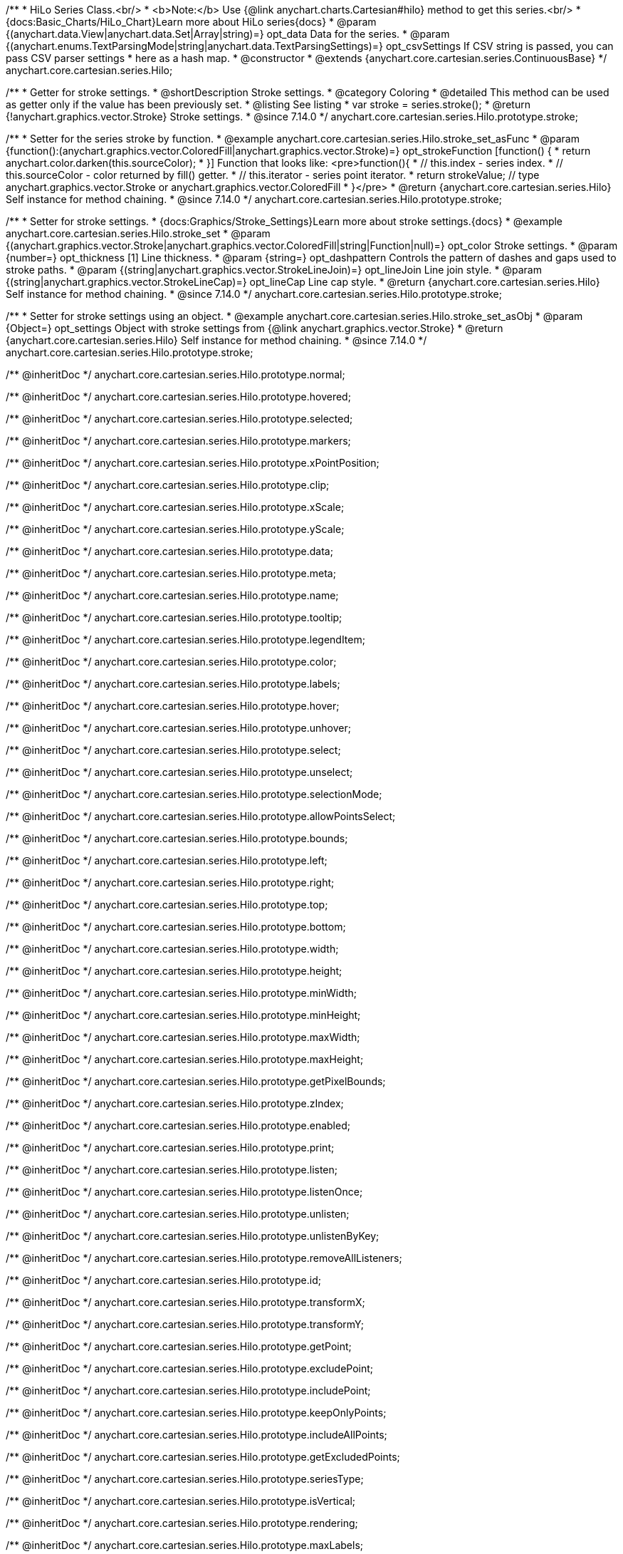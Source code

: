 /**
 * HiLo Series Class.<br/>
 * <b>Note:</b> Use {@link anychart.charts.Cartesian#hilo} method to get this series.<br/>
 * {docs:Basic_Charts/HiLo_Chart}Learn more about HiLo series{docs}
 * @param {(anychart.data.View|anychart.data.Set|Array|string)=} opt_data Data for the series.
 * @param {(anychart.enums.TextParsingMode|string|anychart.data.TextParsingSettings)=} opt_csvSettings If CSV string is passed, you can pass CSV parser settings
 *    here as a hash map.
 * @constructor
 * @extends {anychart.core.cartesian.series.ContinuousBase}
 */
anychart.core.cartesian.series.Hilo;


//----------------------------------------------------------------------------------------------------------------------
//
//  anychart.core.cartesian.series.Hilo.prototype.stroke
//
//----------------------------------------------------------------------------------------------------------------------

/**
 * Getter for stroke settings.
 * @shortDescription Stroke settings.
 * @category Coloring
 * @detailed This method can be used as getter only if the value has been previously set.
 * @listing See listing
 * var stroke = series.stroke();
 * @return {!anychart.graphics.vector.Stroke} Stroke settings.
 * @since 7.14.0
 */
anychart.core.cartesian.series.Hilo.prototype.stroke;

/**
 * Setter for the series stroke by function.
 * @example anychart.core.cartesian.series.Hilo.stroke_set_asFunc
 * @param {function():(anychart.graphics.vector.ColoredFill|anychart.graphics.vector.Stroke)=} opt_strokeFunction [function() {
 *  return anychart.color.darken(this.sourceColor);
 * }] Function that looks like: <pre>function(){
 *    // this.index - series index.
 *    // this.sourceColor -  color returned by fill() getter.
 *    // this.iterator - series point iterator.
 *    return strokeValue; // type anychart.graphics.vector.Stroke or anychart.graphics.vector.ColoredFill
 * }</pre>
 * @return {anychart.core.cartesian.series.Hilo} Self instance for method chaining.
 * @since 7.14.0
 */
anychart.core.cartesian.series.Hilo.prototype.stroke;

/**
 * Setter for stroke settings.
 * {docs:Graphics/Stroke_Settings}Learn more about stroke settings.{docs}
 * @example anychart.core.cartesian.series.Hilo.stroke_set
 * @param {(anychart.graphics.vector.Stroke|anychart.graphics.vector.ColoredFill|string|Function|null)=} opt_color Stroke settings.
 * @param {number=} opt_thickness [1] Line thickness.
 * @param {string=} opt_dashpattern Controls the pattern of dashes and gaps used to stroke paths.
 * @param {(string|anychart.graphics.vector.StrokeLineJoin)=} opt_lineJoin Line join style.
 * @param {(string|anychart.graphics.vector.StrokeLineCap)=} opt_lineCap Line cap style.
 * @return {anychart.core.cartesian.series.Hilo} Self instance for method chaining.
 * @since 7.14.0
 */
anychart.core.cartesian.series.Hilo.prototype.stroke;

/**
 * Setter for stroke settings using an object.
 * @example anychart.core.cartesian.series.Hilo.stroke_set_asObj
 * @param {Object=} opt_settings Object with stroke settings from {@link anychart.graphics.vector.Stroke}
 * @return {anychart.core.cartesian.series.Hilo} Self instance for method chaining.
 * @since 7.14.0
 */
anychart.core.cartesian.series.Hilo.prototype.stroke;

/** @inheritDoc */
anychart.core.cartesian.series.Hilo.prototype.normal;

/** @inheritDoc */
anychart.core.cartesian.series.Hilo.prototype.hovered;

/** @inheritDoc */
anychart.core.cartesian.series.Hilo.prototype.selected;

/** @inheritDoc */
anychart.core.cartesian.series.Hilo.prototype.markers;

/** @inheritDoc */
anychart.core.cartesian.series.Hilo.prototype.xPointPosition;

/** @inheritDoc */
anychart.core.cartesian.series.Hilo.prototype.clip;

/** @inheritDoc */
anychart.core.cartesian.series.Hilo.prototype.xScale;

/** @inheritDoc */
anychart.core.cartesian.series.Hilo.prototype.yScale;

/** @inheritDoc */
anychart.core.cartesian.series.Hilo.prototype.data;

/** @inheritDoc */
anychart.core.cartesian.series.Hilo.prototype.meta;

/** @inheritDoc */
anychart.core.cartesian.series.Hilo.prototype.name;

/** @inheritDoc */
anychart.core.cartesian.series.Hilo.prototype.tooltip;

/** @inheritDoc */
anychart.core.cartesian.series.Hilo.prototype.legendItem;

/** @inheritDoc */
anychart.core.cartesian.series.Hilo.prototype.color;

/** @inheritDoc */
anychart.core.cartesian.series.Hilo.prototype.labels;

/** @inheritDoc */
anychart.core.cartesian.series.Hilo.prototype.hover;

/** @inheritDoc */
anychart.core.cartesian.series.Hilo.prototype.unhover;

/** @inheritDoc */
anychart.core.cartesian.series.Hilo.prototype.select;

/** @inheritDoc */
anychart.core.cartesian.series.Hilo.prototype.unselect;

/** @inheritDoc */
anychart.core.cartesian.series.Hilo.prototype.selectionMode;

/** @inheritDoc */
anychart.core.cartesian.series.Hilo.prototype.allowPointsSelect;

/** @inheritDoc */
anychart.core.cartesian.series.Hilo.prototype.bounds;

/** @inheritDoc */
anychart.core.cartesian.series.Hilo.prototype.left;

/** @inheritDoc */
anychart.core.cartesian.series.Hilo.prototype.right;

/** @inheritDoc */
anychart.core.cartesian.series.Hilo.prototype.top;

/** @inheritDoc */
anychart.core.cartesian.series.Hilo.prototype.bottom;

/** @inheritDoc */
anychart.core.cartesian.series.Hilo.prototype.width;

/** @inheritDoc */
anychart.core.cartesian.series.Hilo.prototype.height;

/** @inheritDoc */
anychart.core.cartesian.series.Hilo.prototype.minWidth;

/** @inheritDoc */
anychart.core.cartesian.series.Hilo.prototype.minHeight;

/** @inheritDoc */
anychart.core.cartesian.series.Hilo.prototype.maxWidth;

/** @inheritDoc */
anychart.core.cartesian.series.Hilo.prototype.maxHeight;

/** @inheritDoc */
anychart.core.cartesian.series.Hilo.prototype.getPixelBounds;

/** @inheritDoc */
anychart.core.cartesian.series.Hilo.prototype.zIndex;

/** @inheritDoc */
anychart.core.cartesian.series.Hilo.prototype.enabled;

/** @inheritDoc */
anychart.core.cartesian.series.Hilo.prototype.print;

/** @inheritDoc */
anychart.core.cartesian.series.Hilo.prototype.listen;

/** @inheritDoc */
anychart.core.cartesian.series.Hilo.prototype.listenOnce;

/** @inheritDoc */
anychart.core.cartesian.series.Hilo.prototype.unlisten;

/** @inheritDoc */
anychart.core.cartesian.series.Hilo.prototype.unlistenByKey;

/** @inheritDoc */
anychart.core.cartesian.series.Hilo.prototype.removeAllListeners;

/** @inheritDoc */
anychart.core.cartesian.series.Hilo.prototype.id;

/** @inheritDoc */
anychart.core.cartesian.series.Hilo.prototype.transformX;

/** @inheritDoc */
anychart.core.cartesian.series.Hilo.prototype.transformY;

/** @inheritDoc */
anychart.core.cartesian.series.Hilo.prototype.getPoint;

/** @inheritDoc */
anychart.core.cartesian.series.Hilo.prototype.excludePoint;

/** @inheritDoc */
anychart.core.cartesian.series.Hilo.prototype.includePoint;

/** @inheritDoc */
anychart.core.cartesian.series.Hilo.prototype.keepOnlyPoints;

/** @inheritDoc */
anychart.core.cartesian.series.Hilo.prototype.includeAllPoints;

/** @inheritDoc */
anychart.core.cartesian.series.Hilo.prototype.getExcludedPoints;

/** @inheritDoc */
anychart.core.cartesian.series.Hilo.prototype.seriesType;

/** @inheritDoc */
anychart.core.cartesian.series.Hilo.prototype.isVertical;

/** @inheritDoc */
anychart.core.cartesian.series.Hilo.prototype.rendering;

/** @inheritDoc */
anychart.core.cartesian.series.Hilo.prototype.maxLabels;

/** @inheritDoc */
anychart.core.cartesian.series.Hilo.prototype.minLabels;

/** @inheritDoc */
anychart.core.cartesian.series.Hilo.prototype.colorScale;
